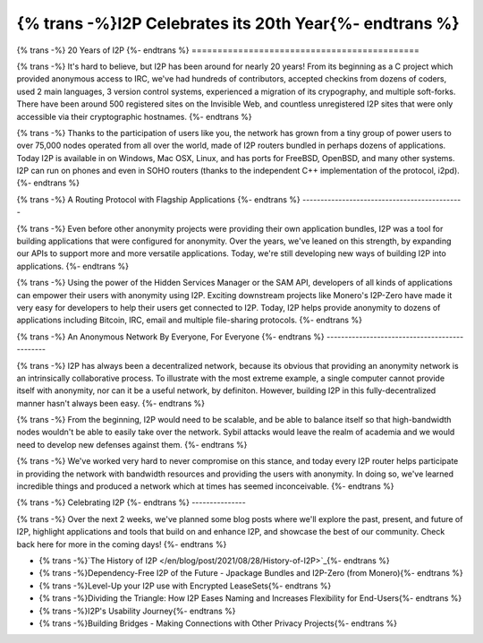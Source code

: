 ===========================================
{% trans -%}I2P Celebrates its 20th Year{%- endtrans %}
===========================================

.. meta::
   :author: idk
   :date: 2021-08-26
   :category: general
   :excerpt: {% trans %}I2P has been around for 20 years, let's take a look back{% endtrans %}

{% trans -%}
20 Years of I2P
{%- endtrans %}
============================================

{% trans -%}
It's hard to believe, but I2P has been around for nearly 20 years! From its
beginning as a C project which provided anonymous access to IRC, we've had
hundreds of contributors, accepted checkins from dozens of coders, used 2
main languages, 3 version control systems, experienced a migration of its
crypography, and multiple soft-forks. There have been around 500 registered
sites on the Invisible Web, and countless unregistered I2P sites that were only
accessible via their cryptographic hostnames.
{%- endtrans %}

{% trans -%}
Thanks to the participation of users like you, the network has grown from a tiny
group of power users to over 75,000 nodes operated from all over the world,
made of I2P routers bundled in perhaps dozens of applications. Today I2P is
available in on Windows, Mac OSX, Linux, and has ports for FreeBSD, OpenBSD, and
many other systems. I2P can run on phones and even in SOHO routers (thanks to the
independent C++ implementation of the protocol, i2pd).
{%- endtrans %}

{% trans -%}
A Routing Protocol with Flagship Applications
{%- endtrans %}
---------------------------------------------

{% trans -%}
Even before other anonymity projects were providing their own application
bundles, I2P was a tool for building applications that were configured for
anonymity. Over the years, we've leaned on this strength, by expanding our
APIs to support more and more versatile applications. Today, we're still
developing new ways of building I2P into applications.
{%- endtrans %}

{% trans -%}
Using the power of the Hidden Services Manager or the SAM API, developers of all
kinds of applications can empower their users with anonymity using I2P. Exciting
downstream projects like Monero's I2P-Zero have made it very easy for developers
to help their users get connected to I2P. Today, I2P helps provide anonymity to
dozens of applications including Bitcoin, IRC, email and multiple file-sharing
protocols.
{%- endtrans %}

{% trans -%}
An Anonymous Network By Everyone, For Everyone
{%- endtrans %}
----------------------------------------------

{% trans -%}
I2P has always been a decentralized network, because its obvious that providing
an anonymity network is an intrinsically collaborative process. To illustrate
with the most extreme example, a single computer cannot provide itself
with anonymity, nor can it be a useful network, by definiton. However, building
I2P in this fully-decentralized manner hasn't always been easy.
{%- endtrans %}

{% trans -%}
From the beginning, I2P would need to be scalable, and be able to balance itself
so that  high-bandwidth nodes wouldn't be able to easily take over the network.
Sybil attacks would leave the realm of academia and we would need to develop
new defenses against them.
{%- endtrans %}

{% trans -%}
We've worked very hard to never compromise on this stance, and today every I2P
router helps participate in providing the network with bandwidth resources and
providing the users with anonymity. In doing so, we've learned incredible things
and produced a network which at times has seemed inconceivable.
{%- endtrans %}

{% trans -%}
Celebrating I2P
{%- endtrans %}
---------------

{% trans -%}
Over the next 2 weeks, we've planned some blog posts where we'll explore the past,
present, and future of I2P, highlight applications and tools that build on
and enhance I2P, and showcase the best of our community. Check back here for
more in the coming days!
{%- endtrans %}

* {% trans -%}`The History of I2P
  </en/blog/post/2021/08/28/History-of-I2P>`_{%- endtrans %}
* {% trans -%}Dependency-Free I2P of the Future - Jpackage Bundles and I2P-Zero (from Monero){%- endtrans %}
* {% trans -%}Level-Up your I2P use with Encrypted LeaseSets{%- endtrans %}
* {% trans -%}Dividing the Triangle: How I2P Eases Naming and Increases Flexibility for End-Users{%- endtrans %}
* {% trans -%}I2P's Usability Journey{%- endtrans %}
* {% trans -%}Building Bridges - Making Connections with Other Privacy Projects{%- endtrans %}
